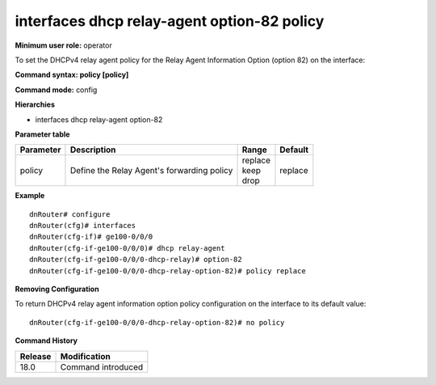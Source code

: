 interfaces dhcp relay-agent option-82 policy
--------------------------------------------

**Minimum user role:** operator

To set the DHCPv4 relay agent policy for the Relay Agent Information Option (option 82) on the interface:

**Command syntax: policy [policy]**

**Command mode:** config

**Hierarchies**

- interfaces dhcp relay-agent option-82

**Parameter table**

+-----------+--------------------------------------------+-------------+---------+
| Parameter | Description                                | Range       | Default |
+===========+============================================+=============+=========+
| policy    | Define the Relay Agent's forwarding policy | | replace   | replace |
|           |                                            | | keep      |         |
|           |                                            | | drop      |         |
+-----------+--------------------------------------------+-------------+---------+

**Example**
::

    dnRouter# configure
    dnRouter(cfg)# interfaces
    dnRouter(cfg-if)# ge100-0/0/0
    dnRouter(cfg-if-ge100-0/0/0)# dhcp relay-agent
    dnRouter(cfg-if-ge100-0/0/0-dhcp-relay)# option-82
    dnRouter(cfg-if-ge100-0/0/0-dhcp-relay-option-82)# policy replace


**Removing Configuration**

To return DHCPv4 relay agent information option policy configuration on the interface to its default value:
::

    dnRouter(cfg-if-ge100-0/0/0-dhcp-relay-option-82)# no policy

**Command History**

+---------+--------------------+
| Release | Modification       |
+=========+====================+
| 18.0    | Command introduced |
+---------+--------------------+
